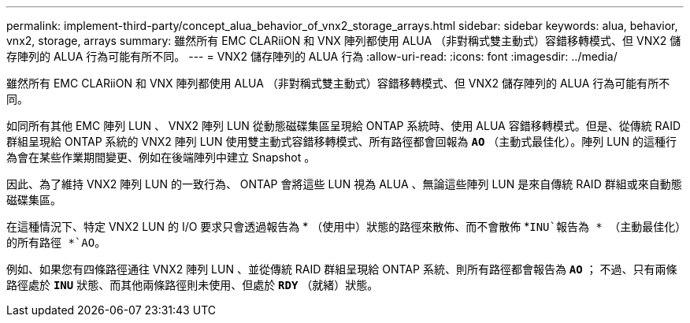 ---
permalink: implement-third-party/concept_alua_behavior_of_vnx2_storage_arrays.html 
sidebar: sidebar 
keywords: alua, behavior, vnx2, storage, arrays 
summary: 雖然所有 EMC CLARiiON 和 VNX 陣列都使用 ALUA （非對稱式雙主動式）容錯移轉模式、但 VNX2 儲存陣列的 ALUA 行為可能有所不同。 
---
= VNX2 儲存陣列的 ALUA 行為
:allow-uri-read: 
:icons: font
:imagesdir: ../media/


[role="lead"]
雖然所有 EMC CLARiiON 和 VNX 陣列都使用 ALUA （非對稱式雙主動式）容錯移轉模式、但 VNX2 儲存陣列的 ALUA 行為可能有所不同。

如同所有其他 EMC 陣列 LUN 、 VNX2 陣列 LUN 從動態磁碟集區呈現給 ONTAP 系統時、使用 ALUA 容錯移轉模式。但是、從傳統 RAID 群組呈現給 ONTAP 系統的 VNX2 陣列 LUN 使用雙主動式容錯移轉模式、所有路徑都會回報為 *`AO`* （主動式最佳化）。陣列 LUN 的這種行為會在某些作業期間變更、例如在後端陣列中建立 Snapshot 。

因此、為了維持 VNX2 陣列 LUN 的一致行為、 ONTAP 會將這些 LUN 視為 ALUA 、無論這些陣列 LUN 是來自傳統 RAID 群組或來自動態磁碟集區。

在這種情況下、特定 VNX2 LUN 的 I/O 要求只會透過報告為 * （使用中）狀態的路徑來散佈、而不會散佈 *`INU`報告為 * （主動最佳化）的所有路徑 *`AO`。

例如、如果您有四條路徑通往 VNX2 陣列 LUN 、並從傳統 RAID 群組呈現給 ONTAP 系統、則所有路徑都會報告為 *`AO`* ； 不過、只有兩條路徑處於 *`INU`* 狀態、而其他兩條路徑則未使用、但處於 *`RDY`* （就緒）狀態。
